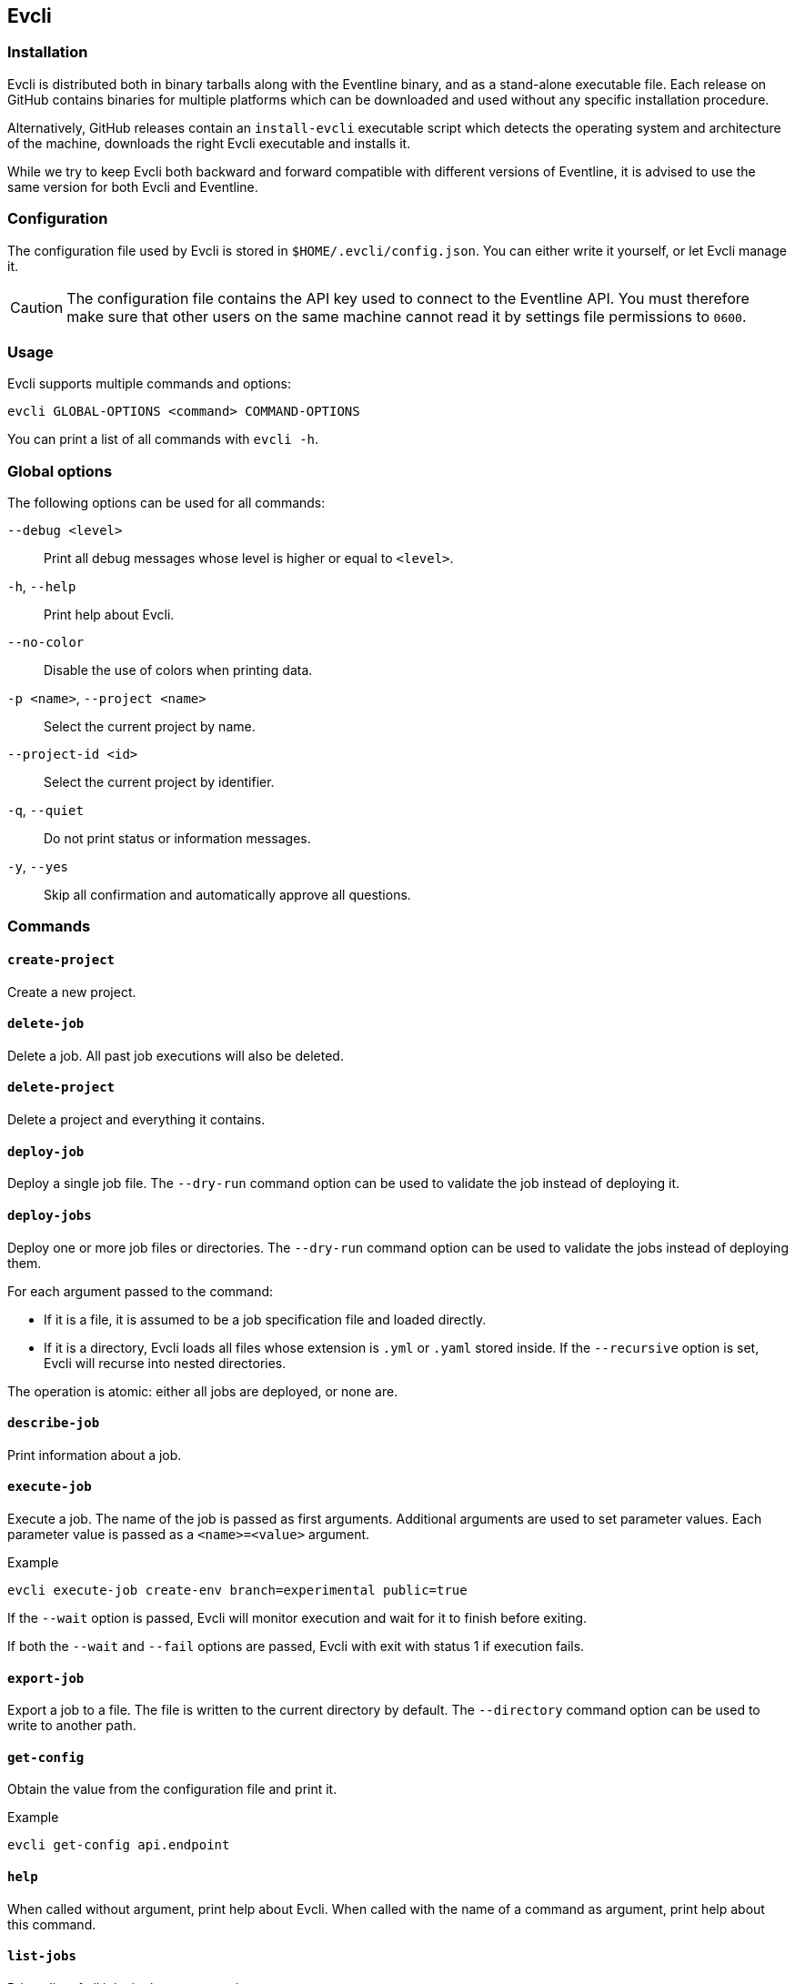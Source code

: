 [#chapter-evcli]
== Evcli

=== Installation

Evcli is distributed both in binary tarballs along with the Eventline binary,
and as a stand-alone executable file. Each release on GitHub contains binaries
for multiple platforms which can be downloaded and used without any specific
installation procedure.

Alternatively, GitHub releases contain an `install-evcli` executable script
which detects the operating system and architecture of the machine, downloads
the right Evcli executable and installs it.

While we try to keep Evcli both backward and forward compatible with different
versions of Eventline, it is advised to use the same version for both Evcli
and Eventline.

=== Configuration

The configuration file used by Evcli is stored in `$HOME/.evcli/config.json`.
You can either write it yourself, or let Evcli manage it.

CAUTION: The configuration file contains the API key used to connect to the
Eventline API. You must therefore make sure that other users on the same
machine cannot read it by settings file permissions to `0600`.

=== Usage

Evcli supports multiple commands and options:
----
evcli GLOBAL-OPTIONS <command> COMMAND-OPTIONS
----

You can print a list of all commands with `evcli -h`.

=== Global options

The following options can be used for all commands:

`--debug <level>` :: Print all debug messages whose level is higher or equal
to `<level>`.

`-h`, `--help` :: Print help about Evcli.

`--no-color` :: Disable the use of colors when printing data.

`-p <name>`, `--project <name>` :: Select the current project by name.

`--project-id <id>` :: Select the current project by identifier.

`-q`, `--quiet` :: Do not print status or information messages.

`-y`, `--yes` :: Skip all confirmation and automatically approve all
questions.

=== Commands

==== `create-project`

Create a new project.

==== `delete-job`

Delete a job. All past job executions will also be deleted.

==== `delete-project`

Delete a project and everything it contains.

==== `deploy-job`

Deploy a single job file. The `--dry-run` command option can be used to
validate the job instead of deploying it.

==== `deploy-jobs`

Deploy one or more job files or directories. The `--dry-run` command option
can be used to validate the jobs instead of deploying them.

For each argument passed to the command:

* If it is a file, it is assumed to be a job specification file and loaded directly.
* If it is a directory, Evcli loads all files whose extension is `.yml` or
  `.yaml` stored inside. If the `--recursive` option is set, Evcli will
  recurse into nested directories.

The operation is atomic: either all jobs are deployed, or none are.

==== `describe-job`

Print information about a job.

==== `execute-job`

Execute a job. The name of the job is passed as first arguments. Additional
arguments are used to set parameter values. Each parameter value is passed as
a `<name>=<value>` argument.

.Example
----
evcli execute-job create-env branch=experimental public=true
----

If the `--wait` option is passed, Evcli will monitor execution and wait for it
to finish before exiting.

If both the `--wait` and `--fail` options are passed, Evcli with exit with
status 1 if execution fails.

==== `export-job`

Export a job to a file. The file is written to the current directory by
default. The `--directory` command option can be used to write to another
path.

==== `get-config`

Obtain the value from the configuration file and print it.

.Example
----
evcli get-config api.endpoint
----

==== `help`

When called without argument, print help about Evcli. When called with the
name of a command as argument, print help about this command.

==== `list-jobs`

Print a list of all jobs in the current project.

==== `list-projects`

Print a list of all projects.

==== `login`

Prompt for an endpoint, login and password, connects to Eventline and create
an API key. The key is then stored in the Evcli configuration file.

This command is the fastest way to start using Evcli.

==== `replay-event`

Replay an event as if it has just been created for the first time. Any job
whose trigger matches the event will be instantiated.

==== `set-config`

Set the value of an entry in the configuration file.

.Example
----
evcli set-config interface.color false
----

==== `show-config`

Print the current configuration file as a JSON object.

If the `--entries` command option is used, print the list of configuration
entries as a table instead.

==== `update`

Update Evcli by downloading a pre-built binary from the last available GitHub
release.

If the `--build-id` command option is used, download a specific version
instead.

NOTE: If Evcli is installed in a location which is not writable by the user
such as the path used by `install-evcli` (`/usr/local/bin`), the `update`
command must be executed with the appropriate permissions, for example using
`sudo`.

==== `version`

Print the version of the Evcli program.

